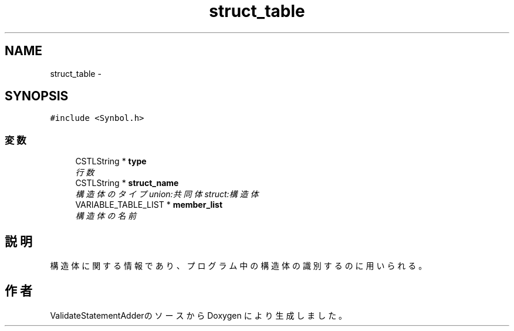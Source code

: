 .TH "struct_table" 3 "Tue Feb 1 2011" "Version 1.0" "ValidateStatementAdder" \" -*- nroff -*-
.ad l
.nh
.SH NAME
struct_table \- 
.SH SYNOPSIS
.br
.PP
.PP
\fC#include <Synbol.h>\fP
.SS "変数"

.in +1c
.ti -1c
.RI "CSTLString * \fBtype\fP"
.br
.RI "\fI行数 \fP"
.ti -1c
.RI "CSTLString * \fBstruct_name\fP"
.br
.RI "\fI構造体のタイプ union:共同体 struct:構造体 \fP"
.ti -1c
.RI "VARIABLE_TABLE_LIST * \fBmember_list\fP"
.br
.RI "\fI構造体の名前 \fP"
.in -1c
.SH "説明"
.PP 
構造体に関する情報であり、プログラム中の構造体の識別するのに用いられる。 

.SH "作者"
.PP 
ValidateStatementAdderのソースから Doxygen により生成しました。
